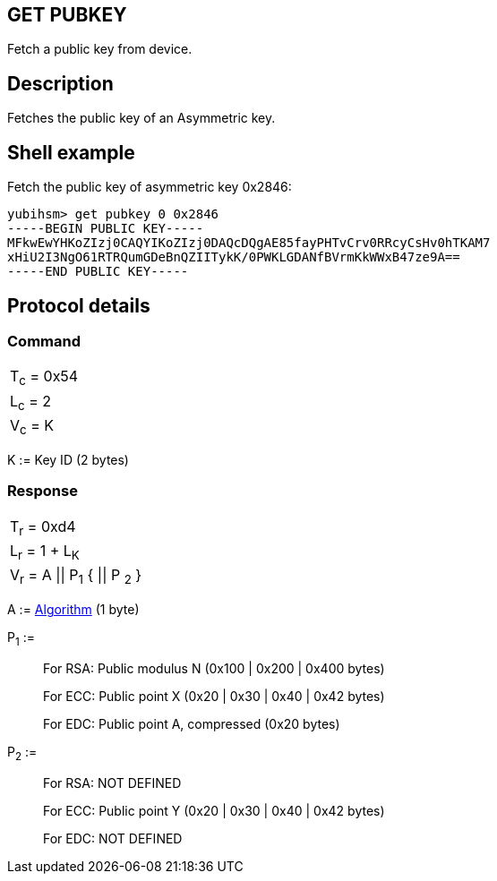 == GET PUBKEY

Fetch a public key from device.

== Description

Fetches the public key of an Asymmetric key.

== Shell example

Fetch the public key of asymmetric key 0x2846:

  yubihsm> get pubkey 0 0x2846
  -----BEGIN PUBLIC KEY-----
  MFkwEwYHKoZIzj0CAQYIKoZIzj0DAQcDQgAE85fayPHTvCrv0RRcyCsHv0hTKAM7
  xHiU2I3NgO61RTRQumGDeBnQZIITykK/0PWKLGDANfBVrmKkWWxB47ze9A==
  -----END PUBLIC KEY-----

== Protocol details

=== Command

|===========
|T~c~ = 0x54
|L~c~ = 2
|V~c~ = K
|===========

K := Key ID (2 bytes)

=== Response

|===========
|T~r~ = 0xd4
|L~r~ = 1 + L~K~
|V~r~ = A \|\| P~1~ { \|\| P ~2~ }
|===========

A := link:../Concepts/Algorithms.adoc[Algorithm] (1 byte)

P~1~ :=
________________________________________________________________________
For RSA: Public modulus N (0x100 | 0x200 | 0x400 bytes)

For ECC: Public point X (0x20 | 0x30 | 0x40 | 0x42 bytes)

For EDC: Public point A, compressed (0x20 bytes)
________________________________________________________________________

P~2~ :=
________________________________________________________________________
For RSA: NOT DEFINED

For ECC: Public point Y (0x20 | 0x30 | 0x40 | 0x42 bytes)

For EDC: NOT DEFINED
________________________________________________________________________
